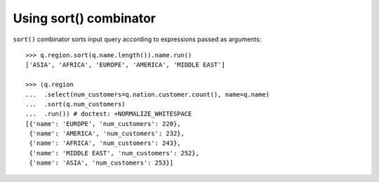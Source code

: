 Using sort() combinator
=======================

``sort()`` combinator sorts input query according to expressions passed as
arguments::

  >>> q.region.sort(q.name.length()).name.run()
  ['ASIA', 'AFRICA', 'EUROPE', 'AMERICA', 'MIDDLE EAST']

  >>> (q.region
  ...  .select(num_customers=q.nation.customer.count(), name=q.name)
  ...  .sort(q.num_customers)
  ...  .run()) # doctest: +NORMALIZE_WHITESPACE
  [{'name': 'EUROPE', 'num_customers': 220},
   {'name': 'AMERICA', 'num_customers': 232},
   {'name': 'AFRICA', 'num_customers': 243},
   {'name': 'MIDDLE EAST', 'num_customers': 252},
   {'name': 'ASIA', 'num_customers': 253}]
